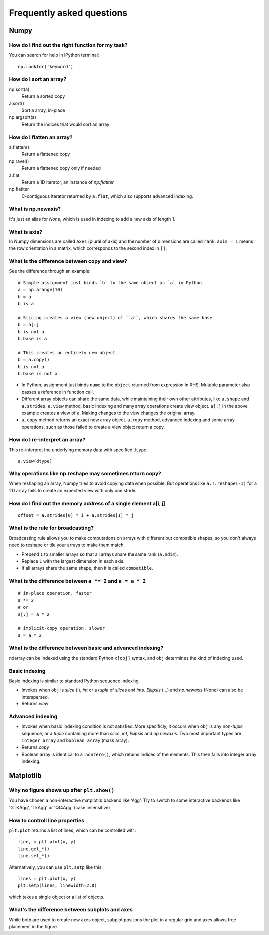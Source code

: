 Frequently asked questions
==========================

Numpy
-----

How do I find out the right function for my task?
~~~~~~~~~~~~~~~~~~~~~~~~~~~~~~~~~~~~~~~~~~~~~~~~~

You can search for help in iPython terminal::

    np.lookfor('keyword')

How do I sort an array?
~~~~~~~~~~~~~~~~~~~~~~~

np.sort(a)
    Return a sorted copy
a.sort()
    Sort a array, in-place
np.argsort(a)
    Return the indices that would sort an array

How do I flatten an array?
~~~~~~~~~~~~~~~~~~~~~~~~~~

a.flatten()
    Return a flattened copy
np.ravel()
    Return a flattened copy only if needed
a.flat
    Return a 1D iterator, an instance of `np.flatiter`
np.flatiter
    C-contiguous iterator returned by ``a.flat``, which also supports advanced
    indexing.

What is np.newaxis?
~~~~~~~~~~~~~~~~~~~

It's just an alias for `None`, which is used in indexing to add a new axis of
length 1.

What is axis?
~~~~~~~~~~~~~

In Numpy dimensions are called ``axes`` (plural of axis) and the number of dimensions are called ``rank``. ``axis = 1`` means the row orientation in a matrix, which corresponds to the second index in ``[]``.

What is the difference between copy and view?
~~~~~~~~~~~~~~~~~~~~~~~~~~~~~~~~~~~~~~~~~~~~~

See the difference through an example::

    # Simple assignment just binds `b` to the same object as `a` in Python
    a = np.arange(10)
    b = a
    b is a

    # Slicing creates a view (new object) of ``a``, which shares the same base
    b = a[:]
    b is not a
    b.base is a

    # This creates an entirely new object
    b = a.copy()
    b is not a
    b.base is not a


* In Python, assignment just binds ``name`` to the ``object`` returned from expression in
  RHS. Mutable parameter also passes a reference in function call.

* Different array objects can share the same data, while maintaining their own
  other attributes, like ``a.shape`` and ``a.strides``. ``a.view`` method, basic
  indexing and many array operations create view object. ``a[:]`` in the above
  example creates a view of ``a``.  Making changes to the view changes the
  original array.

* ``a.copy`` method returns an exact new array object. ``a.copy`` method,
  advanced indexing and some array operations, such as those failed to create a
  view object return a copy.

How do I re-interpret an array?
~~~~~~~~~~~~~~~~~~~~~~~~~~~~~~~

This re-interpret the underlying memory data with specified ``dtype``::

    a.view(dtype)


Why operations like np.reshape may sometimes return copy?
~~~~~~~~~~~~~~~~~~~~~~~~~~~~~~~~~~~~~~~~~~~~~~~~~~~~~~~~~

When reshaping an array, Numpy tries to avoid copying data when possible. But
operations like ``a.T.reshape(-1)`` for a 2D array fails to create an expected
view with only one stride.

How do I find out the memory address of a single element a[i, j]
~~~~~~~~~~~~~~~~~~~~~~~~~~~~~~~~~~~~~~~~~~~~~~~~~~~~~~~~~~~~~~~~

::

    offset = a.strides[0] * i + a.strides[1] * j

What is the rule for broadcasting?
~~~~~~~~~~~~~~~~~~~~~~~~~~~~~~~~~~

Broadcasting rule allows you to make computations on arrays with different but
compatible shapes, so you don't always need to reshape or tile your arrays to
make them match.

* Prepend ``1`` to smaller arrays so that all arrays share the same  rank
  (``a.ndim``).
* Replace ``1`` with the largest dimension in each axis.
* If all arrays share the same shape, then it is called ``compatible``.

What is the difference between ``a *= 2`` and ``a = a * 2``
~~~~~~~~~~~~~~~~~~~~~~~~~~~~~~~~~~~~~~~~~~~~~~~~~~~~~~~~~~~

::

    # in-place operation, faster
    a *= 2
    # or
    a[:] = a * 2

    # implicit-copy operation, slower
    a = a * 2

What is the difference between basic and advanced indexing?
~~~~~~~~~~~~~~~~~~~~~~~~~~~~~~~~~~~~~~~~~~~~~~~~~~~~~~~~~~~

ndarray can be indexed using the standard Python ``x[obj]`` syntax, and ``obj``
determines the kind of indexing used.

Basic indexing
~~~~~~~~~~~~~~

Basic indexing is similar to standard Python sequence indexing.

* Invokes when ``obj`` is `slice` (:), `int` or a `tuple` of `slice`\s and `int`\s.
  `Ellipsis` (...) and `np.newaxis` (None) can also be interspersed.

* Returns *view* 

Advanced indexing
~~~~~~~~~~~~~~~~~

* Invokes when basic indexing condition is not satisfied. More specificly, it
  occurs when ``obj`` is any non-\ `tuple` sequence, or a `tuple` containing
  more than `slice`, `int`, `Ellipsis` and `np.newaxis`. Two most important
  types are ``integer array`` and ``boolean array`` (mask array).

* Returns *copy* 

* Boolean array is identical to ``a.nonzero()``, which returns indices of the
  elements. This then falls into integer array indexing.

Matplotlib
----------

Why no figure shows up after ``plt.show()``
~~~~~~~~~~~~~~~~~~~~~~~~~~~~~~~~~~~~~~~~~~~

You have chosen a non-interactive matplotlib backend like 'Agg'. Try to switch
to some interactive backends like 'GTKAgg', 'TkAgg' or 'Qt4Agg' (case
insensitive)

How to controll line properties
~~~~~~~~~~~~~~~~~~~~~~~~~~~~~~~

``plt.plot`` returns a list of lines, which can be controlled with::

    line, = plt.plot(x, y)
    line.get_*()
    line.set_*()

Alternatively, you can use ``plt.setp`` like this::

    lines = plt.plot(x, y)
    plt.setp(lines, linewidth=2.0)

which takes a single object or a list of objects.


What's the difference between subplots and axes
~~~~~~~~~~~~~~~~~~~~~~~~~~~~~~~~~~~~~~~~~~~~~~~

While both are used to create new axes object, subplot positions the plot in a
regular grid and axes allows free placement in the figure.
